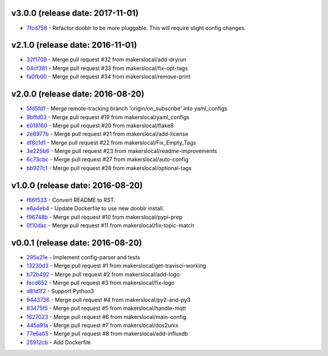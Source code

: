v3.0.0 (release date: 2017-11-01)
---------------------------------

- `7fcd758 <http://github.com/makerslocal/dooblr/commit/7fcd7586cff04978dd0a5d3a944707c8cdeeca76>`_ - Refactor dooblr to be more pluggable. This will require slight config changes.

v2.1.0 (release date: 2016-11-01)
---------------------------------

- `32f1709 <http://github.com/makerslocal/dooblr/commit/32f1709812e7e32d12a544333b4eb23e7dc90c3f>`_ - Merge pull request #32 from makerslocal/add-dryrun
- `04cf381 <http://github.com/makerslocal/dooblr/commit/04cf3812b19ea9b0e73a8a5fa4f227d21688ec98>`_ - Merge pull request #33 from makerslocal/fix-opt-tags
- `fa0fb00 <http://github.com/makerslocal/dooblr/commit/fa0fb003e8fd8da4fb3fcb8c837d3618198a71c3>`_ - Merge pull request #34 from makerslocal/remove-print

v2.0.0 (release date: 2016-08-20)
---------------------------------

- `5fd5fd1 <http://github.com/makerslocal/dooblr/commit/5fd5fd17fc790923c8a87fb5cf8f635463613159>`_ - Merge remote-tracking branch 'origin/on_subscribe' into yaml_configs
- `9bffd03 <http://github.com/makerslocal/dooblr/commit/9bffd036e4f7ed09623f72d6931361f0ce5b06cb>`_ - Merge pull request #19 from makerslocal/yaml_configs
- `e018160 <http://github.com/makerslocal/dooblr/commit/e018160b22cb7c5b4ed451d1a8674ca47a487561>`_ - Merge pull request #20 from makerslocal/flake8
- `2e6977b <http://github.com/makerslocal/dooblr/commit/2e6977b2bb5161f1b008d8b8700f95acc2dd4269>`_ - Merge pull request #21 from makerslocal/add-license
- `df8c1d1 <http://github.com/makerslocal/dooblr/commit/df8c1d18107f30a5508f8bbedd5ed9a8b42a4743>`_ - Merge pull request #22 from makerslocal/Fix_Empty_Tags
- `3e225b6 <http://github.com/makerslocal/dooblr/commit/3e225b6a5b9796cb6dadbea25300b358b0918a9a>`_ - Merge pull request #23 from makerslocal/readme-improvements
- `6c73cbc <http://github.com/makerslocal/dooblr/commit/6c73cbc543a68b8112f9c6eb748d8a44ee100ee0>`_ - Merge pull request #27 from makerslocal/auto-config
- `bb927c1 <http://github.com/makerslocal/dooblr/commit/bb927c1724b837db5fd25484f5f2e514877a5bfe>`_ - Merge pull request #28 from makerslocal/optional-tags

v1.0.0 (release date: 2016-08-20)
---------------------------------

- `f66f533 <http://github.com/makerslocal/dooblr/commit/f66f5334f6635f5e5b5be6da1444343b76ea7db9>`_ - Convert README to RST.
- `e6a4eb4 <http://github.com/makerslocal/dooblr/commit/e6a4eb4dde2e660e21b84710c0e48ad8994608cc>`_ - Update Dockerfile to use new dooblr install.
- `f96748b <http://github.com/makerslocal/dooblr/commit/f96748b1940d7d6bd6a035d448d17b3680bde6a9>`_ - Merge pull request #10 from makerslocal/pypi-prep
- `0f10dac <http://github.com/makerslocal/dooblr/commit/0f10dacce6d07dac6238b0b6654b6d0a80434e8e>`_ - Merge pull request #11 from makerslocal/fix-topic-match


v0.0.1 (release date: 2016-08-20)
---------------------------------
- `295a21e <http://github.com/makerslocal/dooblr/commit/295a21e3ceeda8194ccf3975abc85449931457fc>`_ - Implement config-parser and tests
- `13230d3 <http://github.com/makerslocal/dooblr/commit/13230d3344d9aadeb17d38f2686ba7a65bd816eb>`_ - Merge pull request #1 from makerslocal/get-travisci-working
- `b72b492 <http://github.com/makerslocal/dooblr/commit/b72b4921549a8a60a5155dd77a860c76dc8446c5>`_ - Merge pull request #2 from makerslocal/add-logo
- `fecd652 <http://github.com/makerslocal/dooblr/commit/fecd65242fde9fd943fafae0592a448fc6810491>`_ - Merge pull request #3 from makerslocal/fix-logo
- `d81d1f2 <http://github.com/makerslocal/dooblr/commit/d81d1f254d270cda561087ab752353329e1f4362>`_ - Support Python3
- `9443736 <http://github.com/makerslocal/dooblr/commit/94437366be01dcf232aaec0ec1ce6a595be9f0a9>`_ - Merge pull request #4 from makerslocal/py2-and-py3
- `83475f5 <http://github.com/makerslocal/dooblr/commit/83475f5d255ae21d9dc75c27ea8351166c371c1a>`_ - Merge pull request #5 from makerslocal/handle-mqtt
- `1627023 <http://github.com/makerslocal/dooblr/commit/162702319a36c8d6c7011e345cecfad2cea5a398>`_ - Merge pull request #6 from makerslocal/main-config
- `445a91a <http://github.com/makerslocal/dooblr/commit/445a91adec605faf5ff847f8975bc3d24ef315dc>`_ - Merge pull request #7 from makerslocal/dos2unix
- `77e6a05 <http://github.com/makerslocal/dooblr/commit/77e6a0586ea1f1ee6945e17682046a704e979dbc>`_ - Merge pull request #8 from makerslocal/add-influxdb
- `25912cb <http://github.com/makerslocal/dooblr/commit/25912cbc8930bc5ee2f9d74626f023ea1f75635d>`_ - Add Dockerfile


..
  Change log based off this one-liner
  git log $(git tag -l | sort -rn | head -n 1).. --pretty=format:'[%h](http://github.com/makerslocal/dooblr/commit/%H) - %s' --reverse | grep "#changelog"
